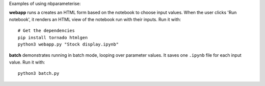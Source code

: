Examples of using nbparameterise:

**webapp** runs a creates an HTML form based on the notebook
to choose input values. When the user clicks 'Run notebook', it renders an HTML
view of the notebook run with their inputs. Run it with::

    # Get the dependencies
    pip install tornado htmlgen
    python3 webapp.py "Stock display.ipynb"

**batch** demonstrates running in batch mode, looping over parameter values.
It saves one ``.ipynb`` file for each input value. Run it with::

    python3 batch.py

